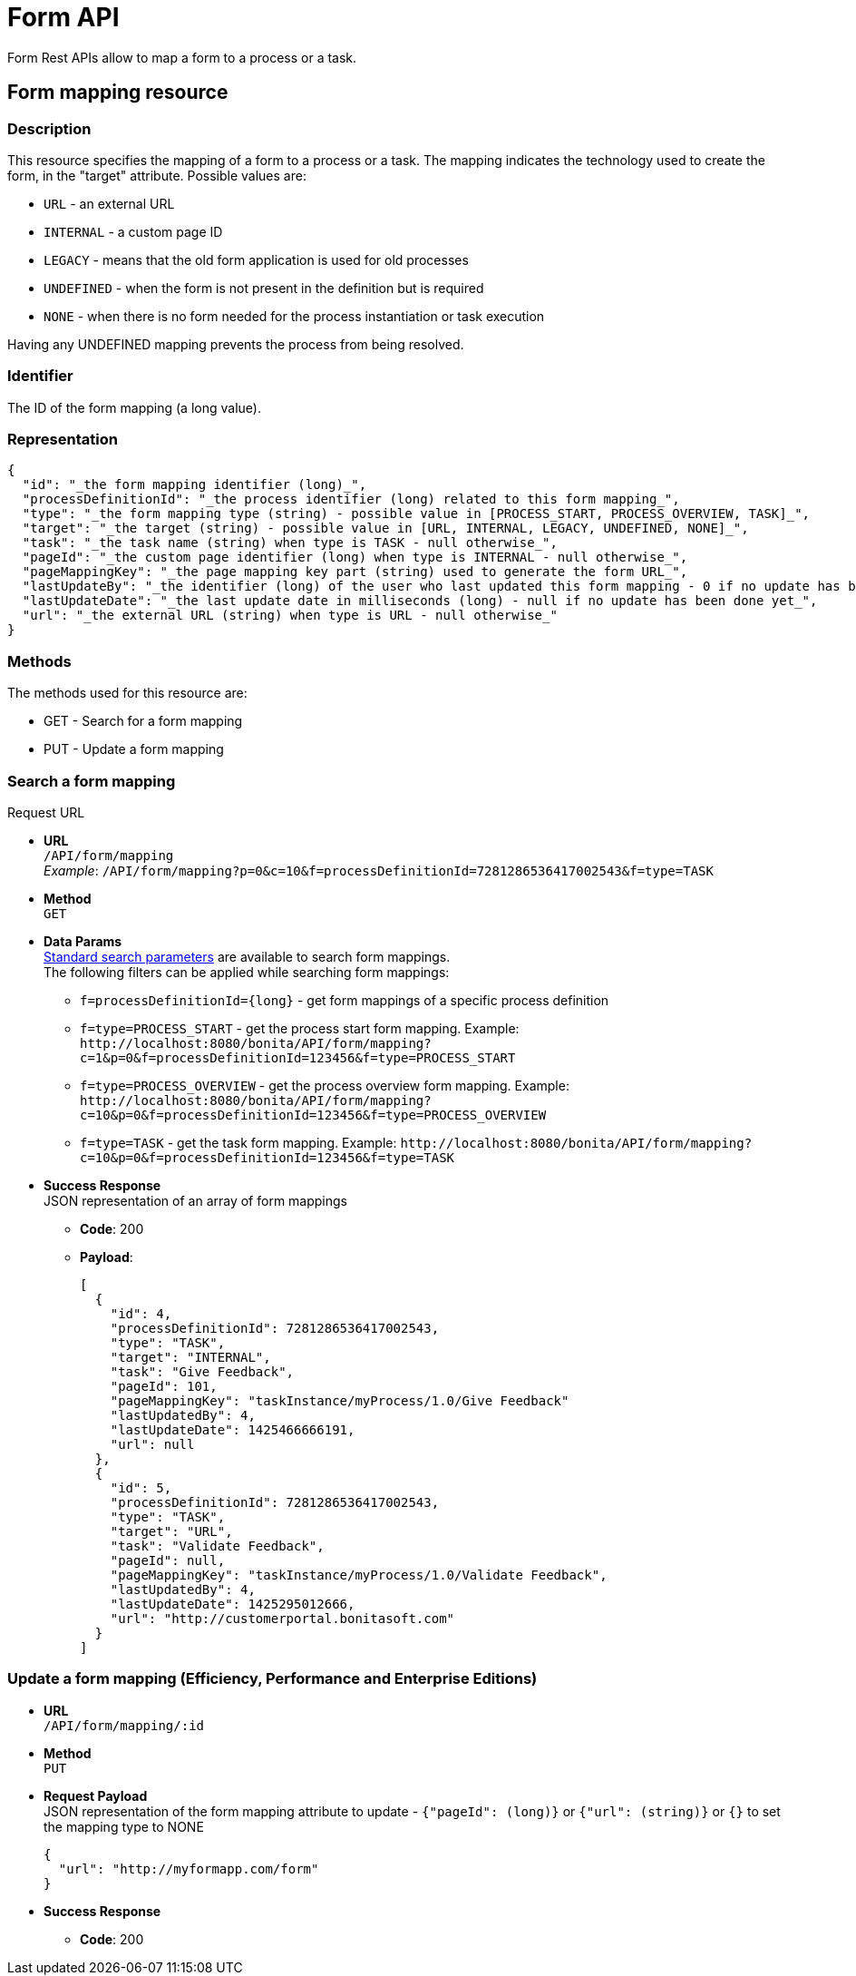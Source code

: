 = Form API

Form Rest APIs allow to map a form to a process or a task.

== Form mapping resource

=== Description

This resource specifies the mapping of a form to a process or a task. The mapping indicates the technology used to create the form, in the "target" attribute. Possible values are:

* `URL` - an external URL
* `INTERNAL` - a custom page ID
* `LEGACY` - means that the old form application is used for old processes
* `UNDEFINED` - when the form is not present in the definition but is required
* `NONE` - when there is no form needed for the process instantiation or task execution

Having any UNDEFINED mapping prevents the process from being resolved.

=== Identifier

The ID of the form mapping (a long value).

=== Representation

[source,json]
----
{
  "id": "_the form mapping identifier (long)_",
  "processDefinitionId": "_the process identifier (long) related to this form mapping_",
  "type": "_the form mapping type (string) - possible value in [PROCESS_START, PROCESS_OVERVIEW, TASK]_",
  "target": "_the target (string) - possible value in [URL, INTERNAL, LEGACY, UNDEFINED, NONE]_",
  "task": "_the task name (string) when type is TASK - null otherwise_",
  "pageId": "_the custom page identifier (long) when type is INTERNAL - null otherwise_",
  "pageMappingKey": "_the page mapping key part (string) used to generate the form URL_",
  "lastUpdateBy": "_the identifier (long) of the user who last updated this form mapping - 0 if no update has been done yet_",
  "lastUpdateDate": "_the last update date in milliseconds (long) - null if no update has been done yet_",
  "url": "_the external URL (string) when type is URL - null otherwise_"
}
----

=== Methods

The methods used for this resource are:

* GET - Search for a form mapping
* PUT - Update a form mapping

=== Search a form mapping

Request URL

* *URL* +
`/API/form/mapping` +
_Example_: `/API/form/mapping?p=0&c=10&f=processDefinitionId=7281286536417002543&f=type=TASK`
* *Method* +
`GET`
* *Data Params* +
link:rest-api-overview.md#resource_search[Standard search parameters] are available to search form mappings. +
The following filters can be applied while searching form mappings:
 ** `+f=processDefinitionId={long}+` - get form mappings of a specific process definition
 ** `f=type=PROCESS_START` - get the process start form mapping. Example: `+http://localhost:8080/bonita/API/form/mapping?c=1&p=0&f=processDefinitionId=123456&f=type=PROCESS_START+`
 ** `f=type=PROCESS_OVERVIEW` - get the process overview form mapping. Example: `+http://localhost:8080/bonita/API/form/mapping?c=10&p=0&f=processDefinitionId=123456&f=type=PROCESS_OVERVIEW+`
 ** `f=type=TASK` - get the task form mapping. Example: `+http://localhost:8080/bonita/API/form/mapping?c=10&p=0&f=processDefinitionId=123456&f=type=TASK+`
* *Success Response* +
JSON representation of an array of form mappings
 ** *Code*: 200
 ** *Payload*:
+
[source,json]
----
[
  {
    "id": 4,
    "processDefinitionId": 7281286536417002543,
    "type": "TASK",
    "target": "INTERNAL",
    "task": "Give Feedback",
    "pageId": 101,
    "pageMappingKey": "taskInstance/myProcess/1.0/Give Feedback"
    "lastUpdatedBy": 4,
    "lastUpdateDate": 1425466666191,
    "url": null
  },
  {
    "id": 5,
    "processDefinitionId": 7281286536417002543,
    "type": "TASK",
    "target": "URL",
    "task": "Validate Feedback",
    "pageId": null,
    "pageMappingKey": "taskInstance/myProcess/1.0/Validate Feedback",
    "lastUpdatedBy": 4,
    "lastUpdateDate": 1425295012666,
    "url": "http://customerportal.bonitasoft.com"
  }
]
----

=== Update a form mapping (Efficiency, Performance and Enterprise Editions)

* *URL* +
`/API/form/mapping/:id`
* *Method* +
`PUT`
* *Request Payload* +
JSON representation of the form mapping attribute to update - `{"pageId": (long)}` or `{"url": (string)}` or `{}` to set the mapping type to NONE
+
[source,json]
----
{
  "url": "http://myformapp.com/form"
}
----

* *Success Response*
 ** *Code*: 200
